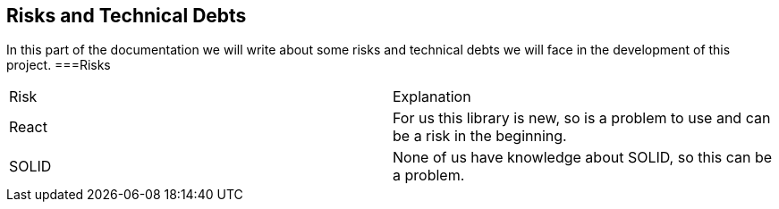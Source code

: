 [[section-technical-risks]]
== Risks and Technical Debts

In this part of the documentation we will write about some risks and technical debts we will face in the development of this project.
===Risks
|===
|Risk |Explanation
|React |For us this library is new, so is a problem to use and can be a risk in the beginning.
|SOLID |None of us have knowledge about SOLID, so this can be a problem.
